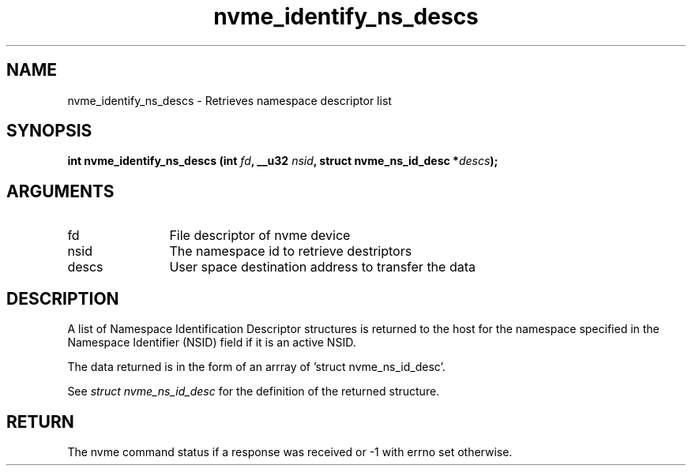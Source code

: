 .TH "nvme_identify_ns_descs" 2 "nvme_identify_ns_descs" "February 2020" "libnvme Manual"
.SH NAME
nvme_identify_ns_descs \- Retrieves namespace descriptor list
.SH SYNOPSIS
.B "int" nvme_identify_ns_descs
.BI "(int " fd ","
.BI "__u32 " nsid ","
.BI "struct nvme_ns_id_desc *" descs ");"
.SH ARGUMENTS
.IP "fd" 12
File descriptor of nvme device
.IP "nsid" 12
The namespace id to retrieve destriptors
.IP "descs" 12
User space destination address to transfer the data
.SH "DESCRIPTION"
A list of Namespace Identification Descriptor structures is returned to the
host for the namespace specified in the Namespace Identifier (NSID) field if
it is an active NSID.

The data returned is in the form of an arrray of 'struct nvme_ns_id_desc'.

See \fIstruct nvme_ns_id_desc\fP for the definition of the returned structure.
.SH "RETURN"
The nvme command status if a response was received or -1 with errno
set otherwise.
